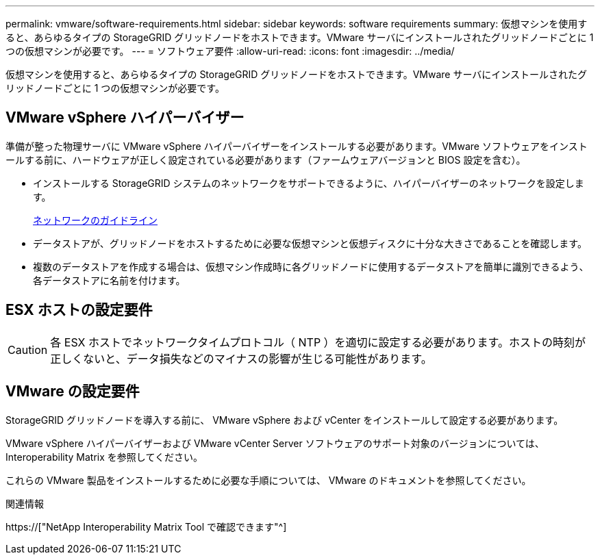---
permalink: vmware/software-requirements.html 
sidebar: sidebar 
keywords: software requirements 
summary: 仮想マシンを使用すると、あらゆるタイプの StorageGRID グリッドノードをホストできます。VMware サーバにインストールされたグリッドノードごとに 1 つの仮想マシンが必要です。 
---
= ソフトウェア要件
:allow-uri-read: 
:icons: font
:imagesdir: ../media/


[role="lead"]
仮想マシンを使用すると、あらゆるタイプの StorageGRID グリッドノードをホストできます。VMware サーバにインストールされたグリッドノードごとに 1 つの仮想マシンが必要です。



== VMware vSphere ハイパーバイザー

準備が整った物理サーバに VMware vSphere ハイパーバイザーをインストールする必要があります。VMware ソフトウェアをインストールする前に、ハードウェアが正しく設定されている必要があります（ファームウェアバージョンと BIOS 設定を含む）。

* インストールする StorageGRID システムのネットワークをサポートできるように、ハイパーバイザーのネットワークを設定します。
+
xref:../network/index.adoc[ネットワークのガイドライン]

* データストアが、グリッドノードをホストするために必要な仮想マシンと仮想ディスクに十分な大きさであることを確認します。
* 複数のデータストアを作成する場合は、仮想マシン作成時に各グリッドノードに使用するデータストアを簡単に識別できるよう、各データストアに名前を付けます。




== ESX ホストの設定要件


CAUTION: 各 ESX ホストでネットワークタイムプロトコル（ NTP ）を適切に設定する必要があります。ホストの時刻が正しくないと、データ損失などのマイナスの影響が生じる可能性があります。



== VMware の設定要件

StorageGRID グリッドノードを導入する前に、 VMware vSphere および vCenter をインストールして設定する必要があります。

VMware vSphere ハイパーバイザーおよび VMware vCenter Server ソフトウェアのサポート対象のバージョンについては、 Interoperability Matrix を参照してください。

これらの VMware 製品をインストールするために必要な手順については、 VMware のドキュメントを参照してください。

.関連情報
https://["NetApp Interoperability Matrix Tool で確認できます"^]
